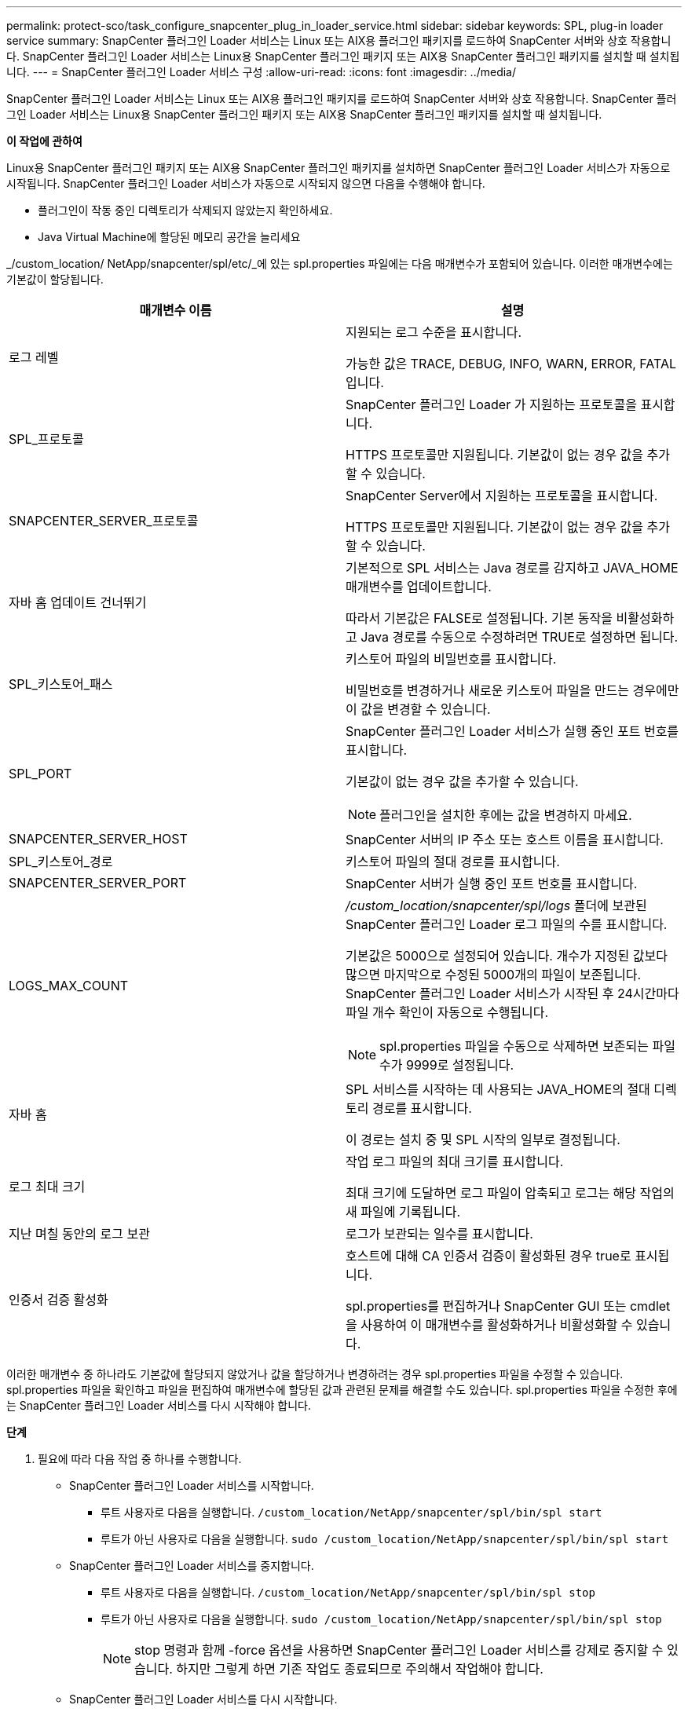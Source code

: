 ---
permalink: protect-sco/task_configure_snapcenter_plug_in_loader_service.html 
sidebar: sidebar 
keywords: SPL, plug-in loader service 
summary: SnapCenter 플러그인 Loader 서비스는 Linux 또는 AIX용 플러그인 패키지를 로드하여 SnapCenter 서버와 상호 작용합니다.  SnapCenter 플러그인 Loader 서비스는 Linux용 SnapCenter 플러그인 패키지 또는 AIX용 SnapCenter 플러그인 패키지를 설치할 때 설치됩니다. 
---
= SnapCenter 플러그인 Loader 서비스 구성
:allow-uri-read: 
:icons: font
:imagesdir: ../media/


[role="lead"]
SnapCenter 플러그인 Loader 서비스는 Linux 또는 AIX용 플러그인 패키지를 로드하여 SnapCenter 서버와 상호 작용합니다.  SnapCenter 플러그인 Loader 서비스는 Linux용 SnapCenter 플러그인 패키지 또는 AIX용 SnapCenter 플러그인 패키지를 설치할 때 설치됩니다.

*이 작업에 관하여*

Linux용 SnapCenter 플러그인 패키지 또는 AIX용 SnapCenter 플러그인 패키지를 설치하면 SnapCenter 플러그인 Loader 서비스가 자동으로 시작됩니다.  SnapCenter 플러그인 Loader 서비스가 자동으로 시작되지 않으면 다음을 수행해야 합니다.

* 플러그인이 작동 중인 디렉토리가 삭제되지 않았는지 확인하세요.
* Java Virtual Machine에 할당된 메모리 공간을 늘리세요


_/custom_location/ NetApp/snapcenter/spl/etc/_에 있는 spl.properties 파일에는 다음 매개변수가 포함되어 있습니다.  이러한 매개변수에는 기본값이 할당됩니다.

|===
| 매개변수 이름 | 설명 


 a| 
로그 레벨
 a| 
지원되는 로그 수준을 표시합니다.

가능한 값은 TRACE, DEBUG, INFO, WARN, ERROR, FATAL입니다.



 a| 
SPL_프로토콜
 a| 
SnapCenter 플러그인 Loader 가 지원하는 프로토콜을 표시합니다.

HTTPS 프로토콜만 지원됩니다.  기본값이 없는 경우 값을 추가할 수 있습니다.



 a| 
SNAPCENTER_SERVER_프로토콜
 a| 
SnapCenter Server에서 지원하는 프로토콜을 표시합니다.

HTTPS 프로토콜만 지원됩니다.  기본값이 없는 경우 값을 추가할 수 있습니다.



 a| 
자바 홈 업데이트 건너뛰기
 a| 
기본적으로 SPL 서비스는 Java 경로를 감지하고 JAVA_HOME 매개변수를 업데이트합니다.

따라서 기본값은 FALSE로 설정됩니다.  기본 동작을 비활성화하고 Java 경로를 수동으로 수정하려면 TRUE로 설정하면 됩니다.



 a| 
SPL_키스토어_패스
 a| 
키스토어 파일의 비밀번호를 표시합니다.

비밀번호를 변경하거나 새로운 키스토어 파일을 만드는 경우에만 이 값을 변경할 수 있습니다.



 a| 
SPL_PORT
 a| 
SnapCenter 플러그인 Loader 서비스가 실행 중인 포트 번호를 표시합니다.

기본값이 없는 경우 값을 추가할 수 있습니다.


NOTE: 플러그인을 설치한 후에는 값을 변경하지 마세요.



 a| 
SNAPCENTER_SERVER_HOST
 a| 
SnapCenter 서버의 IP 주소 또는 호스트 이름을 표시합니다.



 a| 
SPL_키스토어_경로
 a| 
키스토어 파일의 절대 경로를 표시합니다.



 a| 
SNAPCENTER_SERVER_PORT
 a| 
SnapCenter 서버가 실행 중인 포트 번호를 표시합니다.



 a| 
LOGS_MAX_COUNT
 a| 
_/custom_location/snapcenter/spl/logs_ 폴더에 보관된 SnapCenter 플러그인 Loader 로그 파일의 수를 표시합니다.

기본값은 5000으로 설정되어 있습니다.  개수가 지정된 값보다 많으면 마지막으로 수정된 5000개의 파일이 보존됩니다.  SnapCenter 플러그인 Loader 서비스가 시작된 후 24시간마다 파일 개수 확인이 자동으로 수행됩니다.


NOTE: spl.properties 파일을 수동으로 삭제하면 보존되는 파일 수가 9999로 설정됩니다.



 a| 
자바 홈
 a| 
SPL 서비스를 시작하는 데 사용되는 JAVA_HOME의 절대 디렉토리 경로를 표시합니다.

이 경로는 설치 중 및 SPL 시작의 일부로 결정됩니다.



 a| 
로그 최대 크기
 a| 
작업 로그 파일의 최대 크기를 표시합니다.

최대 크기에 도달하면 로그 파일이 압축되고 로그는 해당 작업의 새 파일에 기록됩니다.



 a| 
지난 며칠 동안의 로그 보관
 a| 
로그가 보관되는 일수를 표시합니다.



 a| 
인증서 검증 활성화
 a| 
호스트에 대해 CA 인증서 검증이 활성화된 경우 true로 표시됩니다.

spl.properties를 편집하거나 SnapCenter GUI 또는 cmdlet을 사용하여 이 매개변수를 활성화하거나 비활성화할 수 있습니다.

|===
이러한 매개변수 중 하나라도 기본값에 할당되지 않았거나 값을 할당하거나 변경하려는 경우 spl.properties 파일을 수정할 수 있습니다.  spl.properties 파일을 확인하고 파일을 편집하여 매개변수에 할당된 값과 관련된 문제를 해결할 수도 있습니다.  spl.properties 파일을 수정한 후에는 SnapCenter 플러그인 Loader 서비스를 다시 시작해야 합니다.

*단계*

. 필요에 따라 다음 작업 중 하나를 수행합니다.
+
** SnapCenter 플러그인 Loader 서비스를 시작합니다.
+
*** 루트 사용자로 다음을 실행합니다. `/custom_location/NetApp/snapcenter/spl/bin/spl start`
*** 루트가 아닌 사용자로 다음을 실행합니다. `sudo /custom_location/NetApp/snapcenter/spl/bin/spl start`


** SnapCenter 플러그인 Loader 서비스를 중지합니다.
+
*** 루트 사용자로 다음을 실행합니다. `/custom_location/NetApp/snapcenter/spl/bin/spl stop`
*** 루트가 아닌 사용자로 다음을 실행합니다. `sudo /custom_location/NetApp/snapcenter/spl/bin/spl stop`
+

NOTE: stop 명령과 함께 -force 옵션을 사용하면 SnapCenter 플러그인 Loader 서비스를 강제로 중지할 수 있습니다.  하지만 그렇게 하면 기존 작업도 종료되므로 주의해서 작업해야 합니다.



** SnapCenter 플러그인 Loader 서비스를 다시 시작합니다.
+
*** 루트 사용자로 다음을 실행합니다. `/custom_location/NetApp/snapcenter/spl/bin/spl restart`
*** 루트가 아닌 사용자로 다음을 실행합니다. `sudo /custom_location/NetApp/snapcenter/spl/bin/spl restart`


** SnapCenter 플러그인 Loader 서비스의 상태를 확인하세요.
+
*** 루트 사용자로 다음을 실행합니다. `/custom_location/NetApp/snapcenter/spl/bin/spl status`
*** 루트 사용자가 아닌 경우 다음을 실행합니다. `sudo /custom_location/NetApp/snapcenter/spl/bin/spl status`


** SnapCenter 플러그인 Loader 서비스에서 변경 사항을 찾으세요.
+
*** 루트 사용자로 다음을 실행합니다. `/custom_location/NetApp/snapcenter/spl/bin/spl change`
*** 루트가 아닌 사용자로 다음을 실행합니다. `sudo /custom_location/NetApp/snapcenter/spl/bin/spl change`





